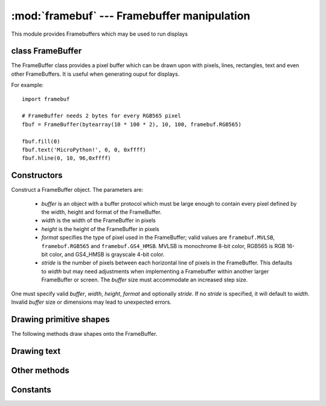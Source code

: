 :mod:`framebuf` --- Framebuffer manipulation
===============================================

.. module:: framebuf
   :synopsis: Framebuffer manipulation

This module provides Framebuffers which may be used to run displays

class FrameBuffer
--------------

The FrameBuffer class provides a pixel buffer which can be drawn upon with
pixels, lines, rectangles, text and even other FrameBuffers. It is useful
when generating ouput for displays.

For example::

    import framebuf

    # FrameBuffer needs 2 bytes for every RGB565 pixel
    fbuf = FrameBuffer(bytearray(10 * 100 * 2), 10, 100, framebuf.RGB565)

    fbuf.fill(0)
    fbuf.text('MicroPython!', 0, 0, 0xffff)
    fbuf.hline(0, 10, 96,0xffff)

Constructors
------------

.. class:: FrameBuffer(buffer, width, height, format, stride=width)

    Construct a FrameBuffer object.  The parameters are:

        - `buffer` is an object with a buffer protocol which must be large
          enough to contain every pixel defined by the width, height and
          format of the FrameBuffer.
        - `width` is the width of the FrameBuffer in pixels
        - `height` is the height of the FrameBuffer in pixels
        - `format` specifies the type of pixel used in the FrameBuffer;
          valid values are ``framebuf.MVLSB``, ``framebuf.RGB565``
          and ``framebuf.GS4_HMSB``. MVLSB is monochrome 8-bit color,
          RGB565 is RGB 16-bit color, and GS4_HMSB is grayscale 4-bit color.
        - `stride` is the number of pixels between each horizontal line
          of pixels in the FrameBuffer. This defaults to `width` but may
          need adjustments when implementing a Framebuffer within another
          larger FrameBuffer or screen. The `buffer` size must accommodate
          an increased step size.

    One must specify valid `buffer`, `width`, `height`, `format` and
    optionally `stride`. If no `stride` is specified, it will default to
    `width`. Invalid `buffer` size or dimensions may lead to unexpected
    errors.

Drawing primitive shapes
------------------------

The following methods draw shapes onto the FrameBuffer.

.. method:: FrameBuffer.fill(c)

    Fill the entire FrameBuffer with the specified color.

.. method:: FrameBuffer.pixel(x, y[, c])

    If c is not given, get the color value of the specified pixel.
    If c is given, set the specified pixel to the given color.

.. method:: FrameBuffer.hline(x, y, w, c)
.. method:: FrameBuffer.vline(x, y, h, c)
.. method:: FrameBuffer.line(x1, y1, x2, y2, c)

    Draw a line from a set of coordinates using the given color and
    a thickness of 1 pixel. The `line` method draws the line up to
    a second set of coordinates whereas the `hline` and `vline`
    methods draw horizontal and vertical lines respectively up to
    a given length.

.. method:: FrameBuffer.rect(x, y, w, h, c)
.. method:: FrameBuffer.fill_rect(x, y, w, h, c)
    
    Draw a rectangle at the given location, size and color. The `rect`
    method draws only a 1 pixel outline whereas the `fill_rect` method 
    draws both the outline and interior.

Drawing text
------------

.. method:: FrameBuffer.text(s, x, y[, c])

    Write text to the FrameBuffer using the the coordinates as the upper-left
    corner of the text. The color of the text can be defined by the optional
    argument but is otherwise a default value of 1. All characters
    have dimensions of 8x8 pixels.


Other methods
-------------

.. method:: FrameBuffer.scroll(xstep, ystep)

    Shift the contents of the FrameBuffer by the given vector. This may
    leave a footprint of the previous colors in the FrameBuffer.

.. method:: FrameBuffer.blit(fbuf, x, y[, key])

    Draw another Framebuffer on top of the current one at the given coordinates.
    If a key color value is specified, it will be considered transparent and all
    pixels with the same color value will not be drawn.

Constants
---------

.. data:: framebuf.MVLSB

    Monochrome (8-bit) color format

.. data:: framebuf.RGB565

    Red Green Blue (16-bit) color format

.. data:: framebuf.GS4_HMSB

    Grayscale (4-bit) color format
